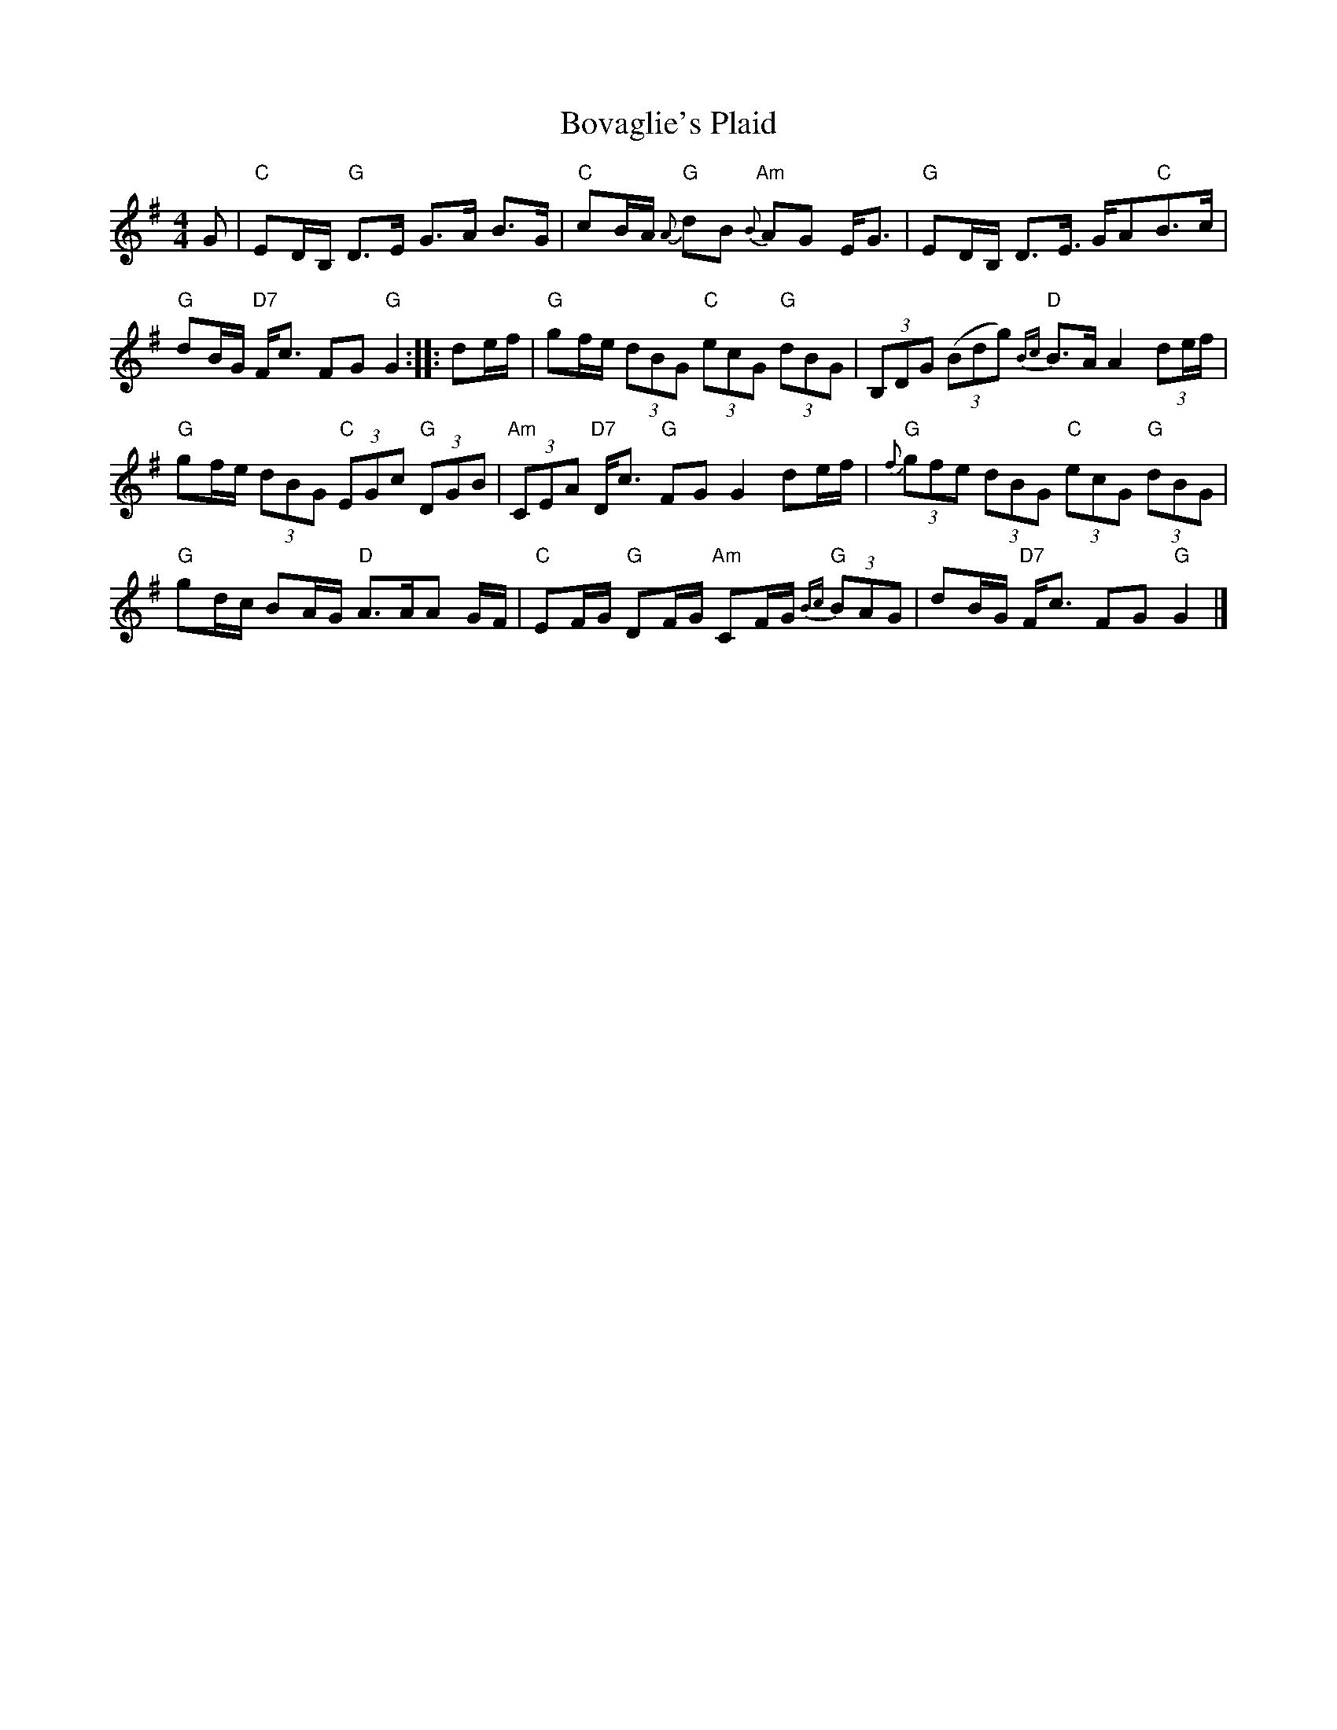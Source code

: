 X: 4
T: Bovaglie's Plaid
Z: JACKB
S: https://thesession.org/tunes/12668#setting23899
R: strathspey
M: 4/4
L: 1/8
K: Gmaj
G|"C"ED/B,/ "G"D>E G>A B>G|"C"cB/A/ "G"{A}dB "Am"{B}AG E<G|"G"ED/B,/ D>E >GA"C"B>c|
"G"dB/G/ "D7"F<c FG "G"G2:||:de/f/|"G"gf/e/ (3 dBG "C"(3 ecG "G"(3 dBG|(3B,DG (3(Bdg) "D"{Bc}B>A A2 (3de/f/|
"G"gf/e/ (3dBG "C"(3EGc "G"(3 DGB|"Am"(3CEA "D7"D<c "G"FG G2 de/f/|"G"{f}(3gfe (3dBG "C"(3ecG "G"(3dBG|
"G"gd/c/ BA/G/ "D"A>AA G/F/|"C"EF/G/ "G"DF/G/ "Am"CF/G/ "G"{Bc}(3 BAG|dB/G/ "D7"F<c FG "G"G2|]
